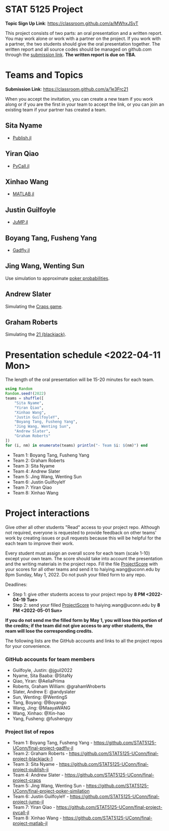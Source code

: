 #+STARTUP: content
#+OPTIONS: author:nil toc:nil num:nil 

* STAT 5125 Project

*Topic Sign Up Link*: https://classroom.github.com/a/MWhxJSvT

This project consists of two parts: an oral presentation and a written
report. You may work alone or work with a partner on the project. If you work
with a partner, the two students should give the oral presentation together. The
written report and all source codes should be managed on github.com through the
[[https://classroom.github.com/a/1e3Frc21][submission link]]. *The written report is due on TBA*.


* Teams and Topics

*Submission Link*: https://classroom.github.com/a/1e3Frc21

When you accept the invitation, you can create a new team if you work along or
if you are the first in your team to accept the link, or you can join an
existing team if your partner has created a team.

** Sita Nyame
- [[https://github.com/MichaelHatherly/Publish.jl][Publish.jl]]
** Yiran Qiao
- [[https://github.com/JuliaPy/PyCall.jl][PyCall.jl]] 
** Xinhao Wang
- [[https://github.com/JuliaInterop/MATLAB.jl][MATLAB.jl]]
** Justin Guilfoyle
- [[https://github.com/jump-dev/JuMP.jl][JuMP.jl]]
** Boyang Tang, Fusheng Yang
- [[http://gadflyjl.org/stable/][Gadfly.jl]]
** Jing Wang, Wenting Sun
Use simulation to approximate [[https://en.wikipedia.org/wiki/Poker_probability][poker probabilities]].
** Andrew Slater
Simulating the [[https://en.wikipedia.org/wiki/Craps][Craps game]].

** Graham Roberts
Simulating the [[https://en.wikipedia.org/wiki/Blackjack][21 (blackjack)]].

* Presentation schedule <2022-04-11 Mon>

The length of the oral presentation will be 15-20 minutes for each team.

#+begin_src julia :eval no :exports code
using Random
Random.seed!(2022)
teams = shuffle([
    "Sita Nyame",
    "Yiran Qiao",
    "Xinhao Wang",
    "Justin GuilfoyleY",
    "Boyang Tang, Fusheng Yang",
    "Jing Wang, Wenting Sun",
    "Andrew Slater",
    "Graham Roberts"
])
for (i, nm) in enumerate(teams) println("- Team $i: $(nm)") end
#+end_src

- Team 1: Boyang Tang, Fusheng Yang
- Team 2: Graham Roberts
- Team 3: Sita Nyame
- Team 4: Andrew Slater
- Team 5: Jing Wang, Wenting Sun
- Team 6: Justin GuilfoyleY
- Team 7: Yiran Qiao
- Team 8: Xinhao Wang

* Project interactions
Give other all other students "Read" access to your project repo. Although not
required, everyone is requested to provide feedback on other teams' work by
creating issues or pull requests because this will be helpful for the each team to improve their
work.

Every student must assign an overall score for each team (scale 1-10) except
your own team. The score should take into account the presentation and the writing materials in the project repo. Fill the file [[./ProjectScore.md][ProjectScore]] with your scores for all other teams and send it to haiying.wang@uconn.edu by 8pm Sunday, May 1, 2022. Do not push your filled form to any repo.

Deadlines:

- Step 1: give other students access to your project repo by *8 PM <2022-04-19 Tue>*
- Step 2: send your filled  [[./ProjectScore.md][ProjectScore]] to haiying.wang@uconn.edu by *8 PM <2022-05-01 Sun>*

*If you do not send me the filled form by May 1, you will lose this portion of the credits; if the team did not give access to any other students, the ream will lose the corresponding credits.*

The following lists are the GitHub accounts and links to all the project repos for your convenience.

*** GitHub accounts for team members
- Guilfoyle, Justin: @jguil2022
- Nyame, Sita Baaba: @SitaNy
- Qiao, Yiran: @AeliaPrima
- Roberts, Graham William: @grahamWroberts
- Slater, Andrew E: @andyslater
- Sun, Wenting: @WentingS
- Tang, Boyang: @Boyango
- Wang, Jing: @MaayaWANG
- Wang, Xinhao: @Xin-hao
- Yang, Fusheng: @fushengyy

*** Project list of repos
- Team 1: Boyang Tang, Fusheng Yang - https://github.com/STAT5125-UConn/final-project-gadfly-jl
- Team 2: Graham Roberts - https://github.com/STAT5125-UConn/final-project-blackjack-1
- Team 3: Sita Nyame - https://github.com/STAT5125-UConn/final-project-publish-ji
- Team 4: Andrew Slater - https://github.com/STAT5125-UConn/final-project-craps
- Team 5: Jing Wang, Wenting Sun - https://github.com/STAT5125-UConn/final-project-poker-similation
- Team 6: Justin GuilfoyleY - https://github.com/STAT5125-UConn/final-project-jump-jl
- Team 7: Yiran Qiao - https://github.com/STAT5125-UConn/final-project-pycall-jl
- Team 8: Xinhao Wang - https://github.com/STAT5125-UConn/final-project-matlab-jl

